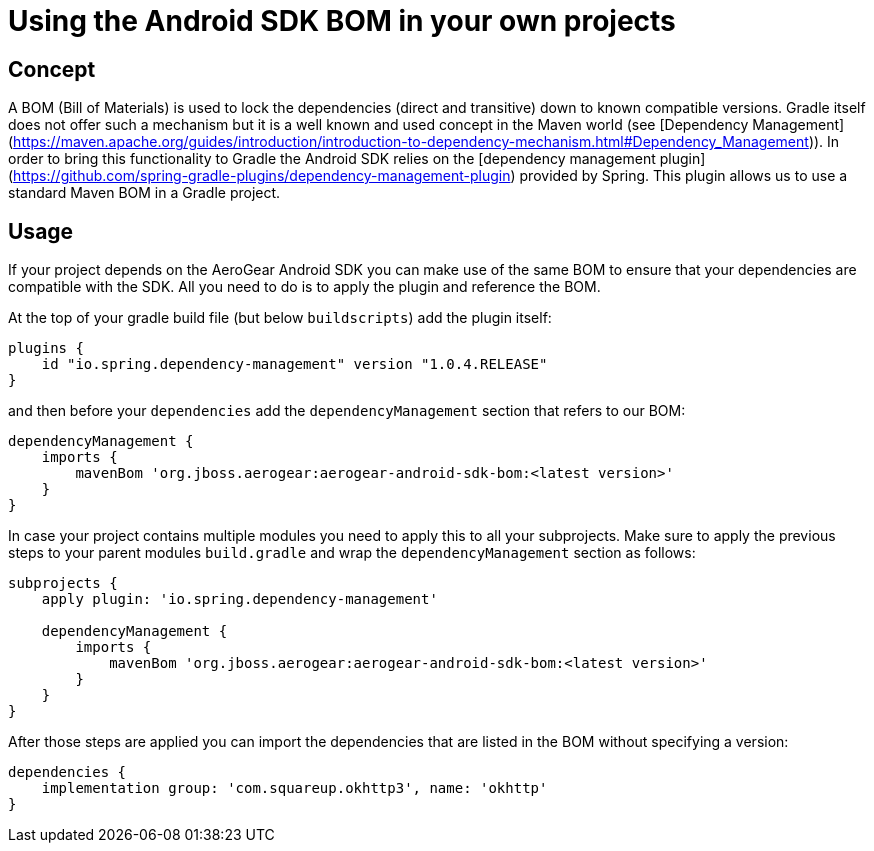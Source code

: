 # Using the Android SDK BOM in your own projects

## Concept

A BOM (Bill of Materials) is used to lock the dependencies (direct and transitive) down to known compatible versions. Gradle itself does not offer such a mechanism but it is a well known and used concept in the Maven world (see [Dependency Management](https://maven.apache.org/guides/introduction/introduction-to-dependency-mechanism.html#Dependency_Management)).
In order to bring this functionality to Gradle the Android SDK relies on the [dependency management plugin](https://github.com/spring-gradle-plugins/dependency-management-plugin) provided by Spring. This plugin allows us to use a standard Maven BOM in a Gradle project.

## Usage

If your project depends on the AeroGear Android SDK you can make use of the same BOM to ensure that your dependencies are compatible with the SDK. All you need to do is to apply the plugin and reference the BOM.

At the top of your gradle build file (but below `buildscripts`) add the plugin itself:

```
plugins {
    id "io.spring.dependency-management" version "1.0.4.RELEASE"
}
```

and then before your `dependencies` add the `dependencyManagement` section that refers to our BOM:

```
dependencyManagement {
    imports {
        mavenBom 'org.jboss.aerogear:aerogear-android-sdk-bom:<latest version>'
    }
}
```

In case your project contains multiple modules you need to apply this to all your subprojects. Make sure to apply the previous steps to your parent modules `build.gradle` and wrap the `dependencyManagement` section as follows:

```
subprojects {
    apply plugin: 'io.spring.dependency-management'

    dependencyManagement {
        imports {
            mavenBom 'org.jboss.aerogear:aerogear-android-sdk-bom:<latest version>'
        }
    }
}
```

After those steps are applied you can import the dependencies that are listed in the BOM without specifying a version:

```
dependencies {
    implementation group: 'com.squareup.okhttp3', name: 'okhttp'
}
```
